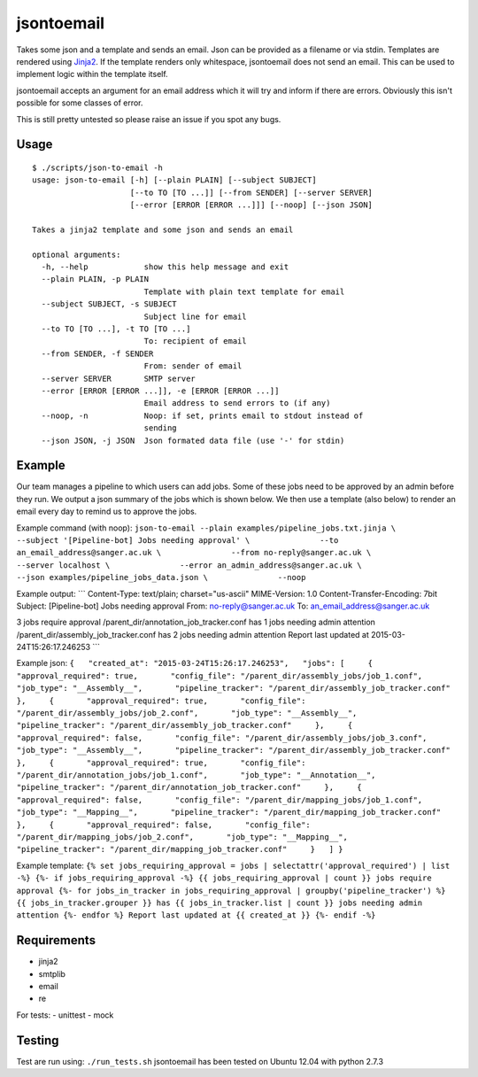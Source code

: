 jsontoemail
===========

Takes some json and a template and sends an email. Json can be provided
as a filename or via stdin. Templates are rendered using
`Jinja2 <http://jinja.pocoo.org/docs/dev/>`_. If the template renders
only whitespace, jsontoemail does not send an email. This can be used to
implement logic within the template itself.

jsontoemail accepts an argument for an email address which it will try
and inform if there are errors. Obviously this isn't possible for some
classes of error.

This is still pretty untested so please raise an issue if you spot any
bugs.

Usage
-----

::

    $ ./scripts/json-to-email -h
    usage: json-to-email [-h] [--plain PLAIN] [--subject SUBJECT]
                         [--to TO [TO ...]] [--from SENDER] [--server SERVER]
                         [--error [ERROR [ERROR ...]]] [--noop] [--json JSON]

    Takes a jinja2 template and some json and sends an email

    optional arguments:
      -h, --help            show this help message and exit
      --plain PLAIN, -p PLAIN
                            Template with plain text template for email
      --subject SUBJECT, -s SUBJECT
                            Subject line for email
      --to TO [TO ...], -t TO [TO ...]
                            To: recipient of email
      --from SENDER, -f SENDER
                            From: sender of email
      --server SERVER       SMTP server
      --error [ERROR [ERROR ...]], -e [ERROR [ERROR ...]]
                            Email address to send errors to (if any)
      --noop, -n            Noop: if set, prints email to stdout instead of
                            sending
      --json JSON, -j JSON  Json formated data file (use '-' for stdin)

Example
-------

Our team manages a pipeline to which users can add jobs. Some of these
jobs need to be approved by an admin before they run. We output a json
summary of the jobs which is shown below. We then use a template (also
below) to render an email every day to remind us to approve the jobs.

Example command (with noop):
``json-to-email --plain examples/pipeline_jobs.txt.jinja \               --subject '[Pipeline-bot] Jobs needing approval' \               --to an_email_address@sanger.ac.uk \               --from no-reply@sanger.ac.uk \               --server localhost \               --error an_admin_address@sanger.ac.uk \               --json examples/pipeline_jobs_data.json \               --noop``

Example output: \`\`\` Content-Type: text/plain; charset="us-ascii"
MIME-Version: 1.0 Content-Transfer-Encoding: 7bit Subject:
[Pipeline-bot] Jobs needing approval From: no-reply@sanger.ac.uk To:
an\_email\_address@sanger.ac.uk

3 jobs require approval /parent\_dir/annotation\_job\_tracker.conf has 1
jobs needing admin attention /parent\_dir/assembly\_job\_tracker.conf
has 2 jobs needing admin attention Report last updated at
2015-03-24T15:26:17.246253 \`\`\`

Example json:
``{   "created_at": "2015-03-24T15:26:17.246253",   "jobs": [     {       "approval_required": true,       "config_file": "/parent_dir/assembly_jobs/job_1.conf",       "job_type": "__Assembly__",       "pipeline_tracker": "/parent_dir/assembly_job_tracker.conf"     },     {       "approval_required": true,       "config_file": "/parent_dir/assembly_jobs/job_2.conf",       "job_type": "__Assembly__",       "pipeline_tracker": "/parent_dir/assembly_job_tracker.conf"     },     {       "approval_required": false,       "config_file": "/parent_dir/assembly_jobs/job_3.conf",       "job_type": "__Assembly__",       "pipeline_tracker": "/parent_dir/assembly_job_tracker.conf"     },     {       "approval_required": true,       "config_file": "/parent_dir/annotation_jobs/job_1.conf",       "job_type": "__Annotation__",       "pipeline_tracker": "/parent_dir/annotation_job_tracker.conf"     },     {       "approval_required": false,       "config_file": "/parent_dir/mapping_jobs/job_1.conf",       "job_type": "__Mapping__",       "pipeline_tracker": "/parent_dir/mapping_job_tracker.conf"     },     {       "approval_required": false,       "config_file": "/parent_dir/mapping_jobs/job_2.conf",       "job_type": "__Mapping__",       "pipeline_tracker": "/parent_dir/mapping_job_tracker.conf"     }   ] }``

Example template:
``{% set jobs_requiring_approval = jobs | selectattr('approval_required') | list -%} {%- if jobs_requiring_approval -%} {{ jobs_requiring_approval | count }} jobs require approval {%- for jobs_in_tracker in jobs_requiring_approval | groupby('pipeline_tracker') %} {{ jobs_in_tracker.grouper }} has {{ jobs_in_tracker.list | count }} jobs needing admin attention {%- endfor %} Report last updated at {{ created_at }} {%- endif -%}``

Requirements
------------

-  jinja2
-  smtplib
-  email
-  re

For tests: - unittest - mock

Testing
-------

Test are run using: ``./run_tests.sh`` jsontoemail has been tested on
Ubuntu 12.04 with python 2.7.3
